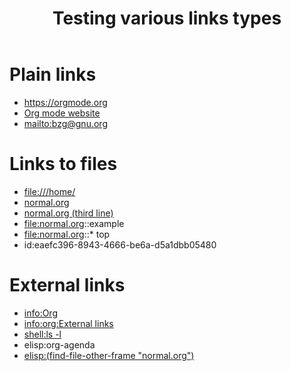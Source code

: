 #+TITLE: Testing various links types

* Plain links

- https://orgmode.org
- [[https://orgmode.org][Org mode website]]
- mailto:bzg@gnu.org

* Links to files

- file:///home/
- [[file:normal.org][normal.org]]
- [[file:normal.org::3][normal.org (third line)]]
- file:normal.org::example
- file:normal.org::* top
- id:eaefc396-8943-4666-be6a-d5a1dbb05480

* External links
  :PROPERTIES:
  :ID:       eaefc396-8943-4666-be6a-d5a1dbb05480
  :END:

- info:Org
- [[info:org:External links]]
- [[shell:ls -l]]
- elisp:org-agenda
- [[elisp:(find-file-other-frame "normal.org")]]

